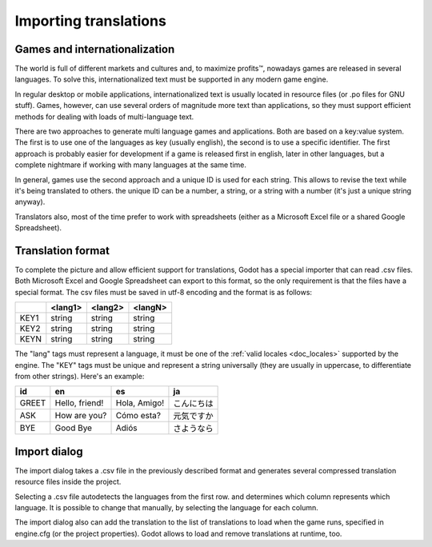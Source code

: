 .. _doc_importing_translations:

Importing translations
======================

Games and internationalization
------------------------------

The world is full of different markets and cultures and, to maximize
profits™, nowadays games are released in several languages. To solve
this, internationalized text must be supported in any modern game
engine.

In regular desktop or mobile applications, internationalized text is
usually located in resource files (or .po files for GNU stuff). Games,
however, can use several orders of magnitude more text than
applications, so they must support efficient methods for dealing with
loads of multi-language text.

There are two approaches to generate multi language games and
applications. Both are based on a key:value system. The first is to use
one of the languages as key (usually english), the second is to use a
specific identifier. The first approach is probably easier for
development if a game is released first in english, later in other
languages, but a complete nightmare if working with many languages at
the same time.

In general, games use the second approach and a unique ID is used for
each string. This allows to revise the text while it's being translated
to others. the unique ID can be a number, a string, or a string with a
number (it's just a unique string anyway).

Translators also, most of the time prefer to work with spreadsheets
(either as a Microsoft Excel file or a shared Google Spreadsheet).

Translation format
------------------

To complete the picture and allow efficient support for translations,
Godot has a special importer that can read .csv files. Both Microsoft
Excel and Google Spreadsheet can export to this format, so the only
requirement is that the files have a special format. The csv files must
be saved in utf-8 encoding and the format is as follows:

+--------+----------+----------+----------+
|        | <lang1>  | <lang2>  | <langN>  |
+========+==========+==========+==========+
| KEY1   | string   | string   | string   |
+--------+----------+----------+----------+
| KEY2   | string   | string   | string   |
+--------+----------+----------+----------+
| KEYN   | string   | string   | string   |
+--------+----------+----------+----------+

The "lang" tags must represent a language, it must be one of the :ref:`valid
locales <doc_locales>` supported by the engine. The "KEY" tags must be
unique and represent a string universally (they are usually in
uppercase, to differentiate from other strings). Here's an example:

+---------+------------------+----------------+--------------+
| id      | en               | es             | ja           |
+=========+==================+================+==============+
| GREET   | Hello, friend!   | Hola, Amigo!   | こんにちは   |
+---------+------------------+----------------+--------------+
| ASK     | How are you?     | Cómo esta?     | 元気ですか   |
+---------+------------------+----------------+--------------+
| BYE     | Good Bye         | Adiós          | さようなら   |
+---------+------------------+----------------+--------------+

Import dialog
-------------

The import dialog takes a .csv file in the previously described format
and generates several compressed translation resource files inside the
project.

Selecting a .csv file autodetects the languages from the first row. and
determines which column represents which language. It is possible to
change that manually, by selecting the language for each column.

.. image:: /img/trans.png

The import dialog also can add the translation to the list of
translations to load when the game runs, specified in engine.cfg (or the
project properties). Godot allows to load and remove translations at
runtime, too.
